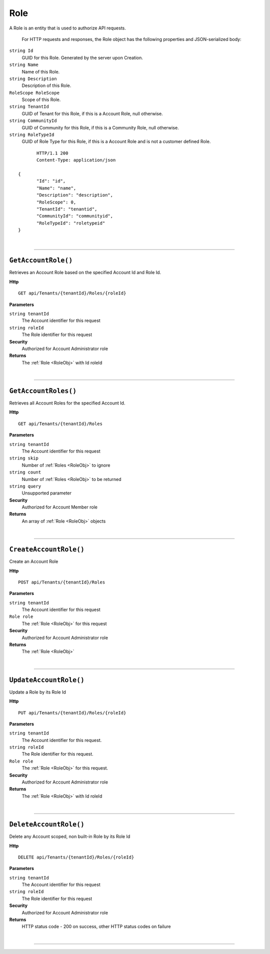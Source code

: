 Role
=======================================================

A Role is an entity that is used to authorize API requests.

	For HTTP requests and responses, the Role object has the following properties and JSON-serialized body: 

.. _RoleObj: 

``string Id``
	GUID for this Role. Generated by the server upon Creation.
``string Name``
	Name of this Role.
``string Description``
	Description of this Role.
``RoleScope RoleScope``
	Scope of this Role.
``string TenantId``
	GUID of Tenant for this Role, if this is a Account Role, null otherwise.
``string CommunityId``
	GUID of Community for this Role, if this is a Community Role, null otherwise.
``string RoleTypeId``
	GUID of Role Type for this Role, if this is a Account Role and is not a customer defined Role.

.. highlight:: C#

::

	HTTP/1.1 200
	Content-Type: application/json

 {
	"Id": "id",
	"Name": "name",
	"Description": "description",
	"RoleScope": 0,
	"TenantId": "tenantid",
	"CommunityId": "communityid",
	"RoleTypeId": "roletypeid"
 }

|

**********************

``GetAccountRole()``
--------------------------------------------------------------------

Retrieves an Account Role based on the specified Account Id and Role Id.

**Http**

::

	GET api/Tenants/{tenantId}/Roles/{roleId}

**Parameters**

``string tenantId``
	The Account identifier for this request
``string roleId``
	The Role identifier for this request

**Security**
	Authorized for Account Administrator role

**Returns**
	The :ref:`Role <RoleObj>` with Id roleId



|

**********************

``GetAccountRoles()``
--------------------------------------------------------------------

Retrieves all Account Roles for the specified Account Id.

**Http**

::

	GET api/Tenants/{tenantId}/Roles

**Parameters**

``string tenantId``
	The Account identifier for this request
``string skip``
	Number of :ref:`Roles <RoleObj>` to ignore
``string count``
	Number of :ref:`Roles <RoleObj>` to be returned
``string query``
	Unsupported parameter

**Security**
	Authorized for Account Member role

**Returns**
	An array of :ref:`Role <RoleObj>` objects 



|

**********************

``CreateAccountRole()``
--------------------------------------------------------------------

Create an Account Role

**Http**

::

	POST api/Tenants/{tenantId}/Roles

**Parameters**

``string tenantId``
	The Account identifier for this request
``Role role``
	The :ref:`Role <RoleObj>` for this request

**Security**
	Authorized for Account Administrator role

**Returns**
	The :ref:`Role <RoleObj>`



|

**********************

``UpdateAccountRole()``
--------------------------------------------------------------------

Update a Role by its Role Id

**Http**

::

	PUT api/Tenants/{tenantId}/Roles/{roleId}

**Parameters**

``string tenantId``
	The Account identifier for this request.
``string roleId``
	The Role identifier for this request.
``Role role``
	The :ref:`Role <RoleObj>` for this request.

**Security**
	Authorized for Account Administrator role

**Returns**
	The :ref:`Role <RoleObj>` with Id roleId



|

**********************

``DeleteAccountRole()``
--------------------------------------------------------------------

Delete any Account scoped, non built-in Role by its Role Id

**Http**

::

	DELETE api/Tenants/{tenantId}/Roles/{roleId}

**Parameters**

``string tenantId``
	The Account identifier for this request
``string roleId``
	The Role identifier for this request

**Security**
	Authorized for Account Administrator role

**Returns**
	HTTP status code - 200 on success, other HTTP status codes on failure



|

**********************



